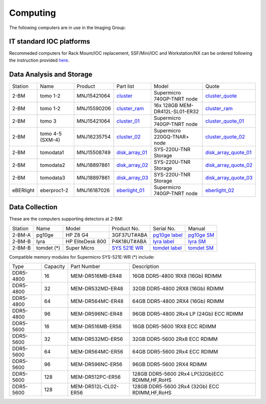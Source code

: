 Computing 
=========

The following computers are in use in the Imaging Group:

IT standard IOC platforms
-------------------------

Recommeded computers for Rack Mount/IOC replacement, SSF/Mini/IOC and Workstation/NX can be ordered following the instruction 
provided `here <https://anl.box.com/s/iw6hpbnl09htihvp25eiek2kxs54iwsd>`_.

Data Analysis and Storage
-------------------------

.. _cluster_folder: https://anl.box.com/s/cwqbvet2qv8239nhrof0qemyohd0jho3
.. _cluster: https://anl.box.com/s/uysvb5ujnlugmd16r2f6o10fem9rjgvr
.. _cluster_ram: https://anl.box.com/s/0iueo9mnndywf85ajyagtr7kfu6r1zrh
.. _cluster_01: https://anl.box.com/s/oc9g49r6an1lcwh0d5gzisno6ef5yni1
.. _cluster_02: https://anl.box.com/s/7onv5ju2rt42w15uz689pbuslfelpvz9
.. _cluster_quote: https://anl.box.com/s/j7wz6li4afoq2gs5g8feehmmz8q7whuy
.. _cluster_quote_01: https://anl.box.com/s/06nkozbmkhu5qsi61njcgm1qs3ug8pcg
.. _cluster_quote_02: https://anl.box.com/s/hz9l2whlju2a81tyr4k9e07ukc8m4zkn
.. _disk_array_01: https://anl.box.com/s/zzyvv7w80ltwbtf09zrjiqiw7ak6i7ge
.. _disk_array_quote_01: https://anl.box.com/s/sbft8cbt2xcpzuuvikixr82dn9jf6zog
.. _disk_array_02: https://anl.box.com/s/d8b1xb6e99e6vggqv5dd9z02luefo7hw
.. _disk_array_quote_02: https://anl.box.com/s/o1sh7nfxzqhcb6qef19f9s7ogavobv0g
.. _disk_array_03: https://anl.box.com/s/2qssygdx83qkwo8up448khrzd26fm08p
.. _disk_array_quote_03: https://anl.box.com/s/bd2i81zg4kcgecp4kd8740udf2fqwii7
.. _eberlight_01: https://anl.box.com/s/njzf1ya4vlryd6bc3a61fn54g4nkol7o
.. _eberlight_02: https://anl.box.com/s/cd77y9uwtesx2cfo60q69ekt1ua9wrc4

+-----------+--------------------+---------------+-------------------+---------------------------------+------------------------+
| Station   | Name               | Product       | Part list         |      Model                      |      Quote             |
+-----------+--------------------+---------------+-------------------+---------------------------------+------------------------+
| 2-BM      | tomo 1-2           | MNJ15421064   | `cluster`_        |  Supermicro 740GP-TNRT node     | `cluster_quote`_       |
+-----------+--------------------+---------------+-------------------+---------------------------------+------------------------+
| 2-BM      | tomo 1-2           | MNJ15590206   | `cluster_ram`_    |  16x 128GB MEM-DR412L-SL01-ER32 | `cluster_ram`_         |
+-----------+--------------------+---------------+-------------------+---------------------------------+------------------------+
| 2-BM      | tomo 3             | MNJ15421064   | `cluster_01`_     |  Supermicro 740GP-TNRT node     | `cluster_quote_01`_    |
+-----------+--------------------+---------------+-------------------+---------------------------------+------------------------+
| 2-BM      | tomo 4-5 (SXM-4)   | MNJ16235754   | `cluster_02`_     |  Supermicro 220GQ-TNAR+ node    | `cluster_quote_02`_    |
+-----------+--------------------+---------------+-------------------+---------------------------------+------------------------+
| 2-BM      | tomodata1          | MNJ15508749   | `disk_array_01`_  |  SYS-220U-TNR Storage           | `disk_array_quote_01`_ |
+-----------+--------------------+---------------+-------------------+---------------------------------+------------------------+
| 2-BM      | tomodata2          | MNJ18897861   | `disk_array_02`_  |  SYS-220U-TNR Storage           | `disk_array_quote_02`_ |
+-----------+--------------------+---------------+-------------------+---------------------------------+------------------------+
| 2-BM      | tomodata3          | MNJ18897861   | `disk_array_03`_  |  SYS-220U-TNR Storage           | `disk_array_quote_03`_ |
+-----------+--------------------+---------------+-------------------+---------------------------------+------------------------+
| eBERlight | eberproc1-2        | MNJ16187026   | `eberlight_01`_   |  Supermicro 740GP-TNRT node     | `eberlight_02`_        |
+-----------+--------------------+---------------+-------------------+---------------------------------+------------------------+


Data Collection
---------------

.. _pg10ge label: https://anl.box.com/s/oslaky958be3vyifda2xyq4tv0v9v7pz
.. _pg10ge SM: https://anl.box.com/s/m1u8o62wbr27n26iotfnbhgpncwsapcq
.. _lyra label: https://anl.box.com/s/lrjiwsfzwbe51gueb6vpyinqav86qx6o
.. _lyra SM: https://anl.box.com/s/dv0ub0gdjhs7q3h50ehgro6gaesbxcjf
.. _tomdet label: https://anl.box.com/s/b6qqmbplxsbxjbpmfkdb8ayrzabo9w4x
.. _tomdet SM: https://anl.box.com/s/67l25mjm9vkoxnbkydjubfl3ge9wmvs2
.. _SYS 521E WR: https://www.supermicro.com/en/products/system/up/2u/sys-521e-wr

These are the computers supporting detectors at 2-BM:

+-----------+--------------+-------------------+-----------------+--------------------------+---------------------+
| Station   | Name         |      Model        |  Product No.    |    Serial No.            |        Manual       |
+-----------+--------------+-------------------+-----------------+--------------------------+---------------------+
| 2-BM-A    | pg10ge       |  HP Z8 G4         | 3GF37UT#ABA     |  `pg10ge label`_         |     `pg10ge SM`_    |
+-----------+--------------+-------------------+-----------------+--------------------------+---------------------+
| 2-BM-B    | lyra         |  HP EliteDesk 800 | P4K18UT#ABA     |  `lyra label`_           |     `lyra SM`_      |
+-----------+--------------+-------------------+-----------------+--------------------------+---------------------+
| 2-BM-B    | tomdet (*)   |  Super Micro      | `SYS 521E WR`_  |  `tomdet label`_         |     `tomdet SM`_    |
+-----------+--------------+-------------------+-----------------+--------------------------+---------------------+

Compatible memory modules for Supermicro SYS-521E-WR (*) include:

+-------------+------------+-----------------------+------------------------------------------------------+
|   Type      |   Capacity |  Part Number          |  Description                                         |
+-------------+------------+-----------------------+------------------------------------------------------+
|   DDR5-4800 |   16       |  MEM-DR516MB-ER48     |  16GB DDR5-4800 1RX8 (16Gb) RDIMM                    |
+-------------+------------+-----------------------+------------------------------------------------------+
|   DDR5-4800 |   32       |  MEM-DR532MD-ER48     |  32GB DDR5-4800 2RX8 (16Gb) RDIMM                    |
+-------------+------------+-----------------------+------------------------------------------------------+
|   DDR5-4800 |   64       |  MEM-DR564MC-ER48     |  64GB DDR5-4800 2RX4 (16Gb) RDIMM                    |
+-------------+------------+-----------------------+------------------------------------------------------+
|   DDR5-4800 |   96       |  MEM-DR596NC-ER48     |  96GB DDR5-4800 2Rx4 LP (24Gb) ECC RDIMM             |
+-------------+------------+-----------------------+------------------------------------------------------+
|   DDR5-5600 |   16       |  MEM-DR516MB-ER56     |  16GB DDR5-5600 1RX8 ECC RDIMM                       |
+-------------+------------+-----------------------+------------------------------------------------------+
|   DDR5-5600 |   32       |  MEM-DR532MD-ER56     |  32GB DDR5-5600 2Rx8 ECC RDIMM                       |
+-------------+------------+-----------------------+------------------------------------------------------+
|   DDR5-5600 |   64       |  MEM-DR564MC-ER56     |  64GB DDR5-5600 2Rx4 ECC RDIMM                       |
+-------------+------------+-----------------------+------------------------------------------------------+
|   DDR5-5600 |   96       |  MEM-DR596NC-ER56     |  96GB DDR5-5600 2RX4 RDIMM	                          |
+-------------+------------+-----------------------+------------------------------------------------------+
|   DDR5-5600 |   128      |  MEM-DR512PC-ER56     |  128GB DDR5-5600 2Rx4 LP(32Gb)ECC RDIMM,HF,RoHS      |
+-------------+------------+-----------------------+------------------------------------------------------+
|   DDR5-5600 |   128      |  MEM-DR512L-CL02-ER56 |  128GB DDR5-5600 2Rx4 (32Gb) ECC RDIMM,HF,RoHS       |
+-------------+------------+-----------------------+------------------------------------------------------+



